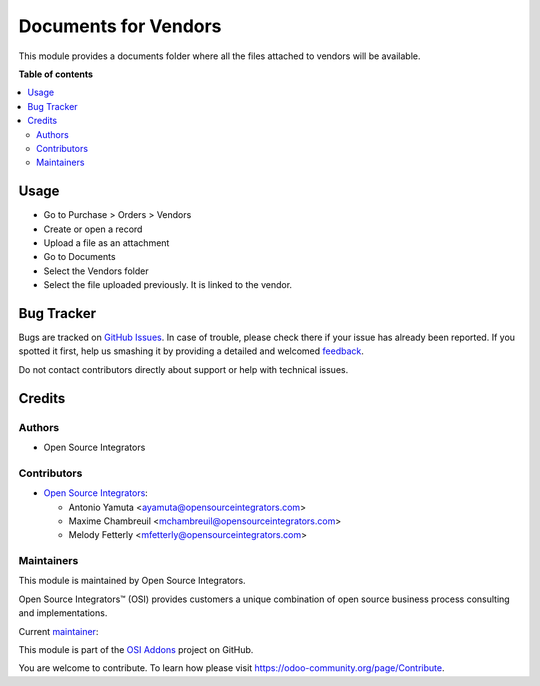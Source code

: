 =====================
Documents for Vendors
=====================

.. |badge1| image:: https://img.shields.io/badge/maturity-Beta-yellow.png
    :target: https://odoo-community.org/page/development-status
    :alt: Beta
.. |badge2| image:: https://img.shields.io/badge/licence-LGPL--3-blue.png
    :target: http://www.gnu.org/licenses/lgpl-3.0-standalone.html
    :alt: License: LGPL-3
.. |badge3| image:: https://img.shields.io/badge/github-OCA%2Fosi--addons-lightgray.png?logo=github
    :target: https://github.com/OCA/osi-addons/tree/14.0/osi_custom_profit_loss
    :alt: OCA/osi-addons

|badge1| |badge2| |badge3|

This module provides a documents folder where all the files attached to vendors will
be available.

**Table of contents**

.. contents::
   :local:

Usage
=====

* Go to Purchase > Orders > Vendors
* Create or open a record
* Upload a file as an attachment
* Go to Documents
* Select the Vendors folder
* Select the file uploaded previously. It is linked to the vendor.

Bug Tracker
===========

Bugs are tracked on `GitHub Issues <https://github.com/OCA/osi-addons/issues>`_.
In case of trouble, please check there if your issue has already been reported.
If you spotted it first, help us smashing it by providing a detailed and welcomed
`feedback <https://github.com/OCA/osi-addons/issues/new?body=module:%20osi_custom_profit_loss%0Aversion:%2014.0%0A%0A**Steps%20to%20reproduce**%0A-%20...%0A%0A**Current%20behavior**%0A%0A**Expected%20behavior**>`_.

Do not contact contributors directly about support or help with technical issues.

Credits
=======

Authors
~~~~~~~

* Open Source Integrators

Contributors
~~~~~~~~~~~~

* `Open Source Integrators <https://www.opensourceintegrators.com>`__:

  * Antonio Yamuta <ayamuta@opensourceintegrators.com>
  * Maxime Chambreuil <mchambreuil@opensourceintegrators.com>
  * Melody Fetterly <mfetterly@opensourceintegrators.com>

Maintainers
~~~~~~~~~~~

This module is maintained by Open Source Integrators.

.. image:: https://github.com/ursais.png
   :alt: Open Source Integrators
   :target: https://www.opensourceintegrators.com

Open Source Integrators™ (OSI) provides customers a unique combination of
open source business process consulting and implementations.

.. |maintainer-max3903| image:: https://github.com/max3903.png?size=40px
    :target: https://github.com/max3903
    :alt: max3903

Current `maintainer <https://odoo-community.org/page/maintainer-role>`__:

|maintainer-max3903|

This module is part of the `OSI Addons <https://github.com/ursais/osi-addons>`_ project on GitHub.

You are welcome to contribute. To learn how please visit https://odoo-community.org/page/Contribute.
